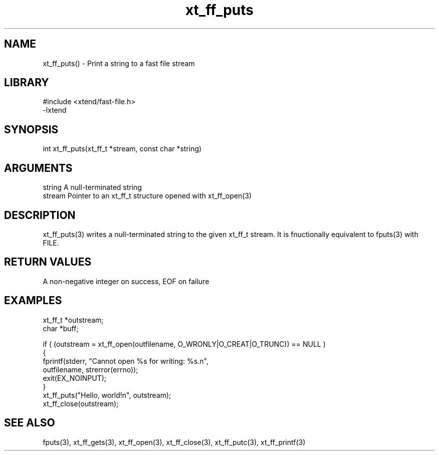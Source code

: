 \" Generated by c2man from xt_ff_puts.c
.TH xt_ff_puts 3

.SH NAME
xt_ff_puts() - Print a string to a fast file stream

.SH LIBRARY
\" Indicate #includes, library name, -L and -l flags
.nf
.na
#include <xtend/fast-file.h>
-lxtend
.ad
.fi

\" Convention:
\" Underline anything that is typed verbatim - commands, etc.
.SH SYNOPSIS
.nf
.na
int     xt_ff_puts(xt_ff_t *stream, const char *string)
.ad
.fi

.SH ARGUMENTS
.nf
.na
string      A null-terminated string
stream      Pointer to an xt_ff_t structure opened with xt_ff_open(3)
.ad
.fi

.SH DESCRIPTION

xt_ff_puts(3) writes a null-terminated string to the given xt_ff_t
stream.  It is fnuctionally equivalent to fputs(3) with FILE.

.SH RETURN VALUES

A non-negative integer on success, EOF on failure

.SH EXAMPLES
.nf
.na

xt_ff_t *outstream;
char    *buff;

if ( (outstream = xt_ff_open(outfilename, O_WRONLY|O_CREAT|O_TRUNC)) == NULL )
{
    fprintf(stderr, "Cannot open %s for writing: %s.n",
            outfilename, strerror(errno));
    exit(EX_NOINPUT);
}
xt_ff_puts("Hello, world!n", outstream);
xt_ff_close(outstream);
.ad
.fi

.SH SEE ALSO

fputs(3), xt_ff_gets(3), xt_ff_open(3), xt_ff_close(3), xt_ff_putc(3), xt_ff_printf(3)

